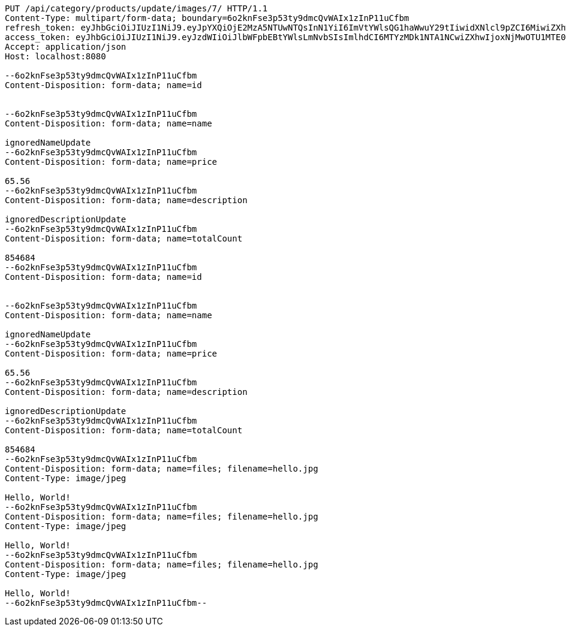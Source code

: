 [source,http,options="nowrap"]
----
PUT /api/category/products/update/images/7/ HTTP/1.1
Content-Type: multipart/form-data; boundary=6o2knFse3p53ty9dmcQvWAIx1zInP11uCfbm
refresh_token: eyJhbGciOiJIUzI1NiJ9.eyJpYXQiOjE2MzA5NTUwNTQsInN1YiI6ImVtYWlsQG1haWwuY29tIiwidXNlcl9pZCI6MiwiZXhwIjoxNjMyNzY5NDU0fQ.eiSB73MQSJrLwMei-76AKSVyGZ0QZVbcsEuY3m8-gkU
access_token: eyJhbGciOiJIUzI1NiJ9.eyJzdWIiOiJlbWFpbEBtYWlsLmNvbSIsImlhdCI6MTYzMDk1NTA1NCwiZXhwIjoxNjMwOTU1MTE0fQ.VvVF6wrtIaZ7iY7Iy5aQ5ZMFd7FfU9jIbnkDNAW5SNc
Accept: application/json
Host: localhost:8080

--6o2knFse3p53ty9dmcQvWAIx1zInP11uCfbm
Content-Disposition: form-data; name=id


--6o2knFse3p53ty9dmcQvWAIx1zInP11uCfbm
Content-Disposition: form-data; name=name

ignoredNameUpdate
--6o2knFse3p53ty9dmcQvWAIx1zInP11uCfbm
Content-Disposition: form-data; name=price

65.56
--6o2knFse3p53ty9dmcQvWAIx1zInP11uCfbm
Content-Disposition: form-data; name=description

ignoredDescriptionUpdate
--6o2knFse3p53ty9dmcQvWAIx1zInP11uCfbm
Content-Disposition: form-data; name=totalCount

854684
--6o2knFse3p53ty9dmcQvWAIx1zInP11uCfbm
Content-Disposition: form-data; name=id


--6o2knFse3p53ty9dmcQvWAIx1zInP11uCfbm
Content-Disposition: form-data; name=name

ignoredNameUpdate
--6o2knFse3p53ty9dmcQvWAIx1zInP11uCfbm
Content-Disposition: form-data; name=price

65.56
--6o2knFse3p53ty9dmcQvWAIx1zInP11uCfbm
Content-Disposition: form-data; name=description

ignoredDescriptionUpdate
--6o2knFse3p53ty9dmcQvWAIx1zInP11uCfbm
Content-Disposition: form-data; name=totalCount

854684
--6o2knFse3p53ty9dmcQvWAIx1zInP11uCfbm
Content-Disposition: form-data; name=files; filename=hello.jpg
Content-Type: image/jpeg

Hello, World!
--6o2knFse3p53ty9dmcQvWAIx1zInP11uCfbm
Content-Disposition: form-data; name=files; filename=hello.jpg
Content-Type: image/jpeg

Hello, World!
--6o2knFse3p53ty9dmcQvWAIx1zInP11uCfbm
Content-Disposition: form-data; name=files; filename=hello.jpg
Content-Type: image/jpeg

Hello, World!
--6o2knFse3p53ty9dmcQvWAIx1zInP11uCfbm--
----